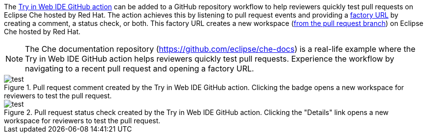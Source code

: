 // Module included in the following assemblies:
//
// hosted-che


[id="about-try-on-web-ide-github-action_{context}"]

The link:https://github.com/marketplace/actions/try-in-web-ide[Try in Web IDE GitHub action] can be added to a GitHub repository workflow to help reviewers quickly test pull requests on Eclipse Che hosted by Red Hat.
The action achieves this by listening to pull request events and providing a link:https://www.eclipse.org/che/docs/che-7/end-user-guide/creating-a-workspace-from-remote-devfile/#creating-a-workspace-from-the-default-branch-of-a-git-repository_{context}[factory URL] by creating a comment, a status check, or both.
This factory URL creates a new workspace (link:https://www.eclipse.org/che/docs/che-7/end-user-guide/creating-a-workspace-from-remote-devfile/#creating-a-workspace-from-a-feature-branch-of-a-git-repository_{context}[from the pull request branch]) on Eclipse Che hosted by Red Hat.

NOTE: The Che documentation repository (https://github.com/eclipse/che-docs) is a real-life example where the Try in Web IDE GitHub action helps reviewers quickly test pull requests. Experience the workflow by navigating to a recent pull request and opening a factory URL.

.Pull request comment created by the Try in Web IDE GitHub action. Clicking the badge opens a new workspace for reviewers to test the pull request.
image::hosted-che/github-action-comment.png[test]

.Pull request status check created by the Try in Web IDE GitHub action. Clicking the "Details" link opens a new workspace for reviewers to test the pull request.
image::hosted-che/github-action-status-check.png[test]
